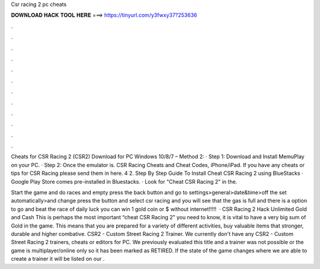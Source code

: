 Csr racing 2 pc cheats



𝐃𝐎𝐖𝐍𝐋𝐎𝐀𝐃 𝐇𝐀𝐂𝐊 𝐓𝐎𝐎𝐋 𝐇𝐄𝐑𝐄 ===> https://tinyurl.com/y3fwxy37?253636



.



.



.



.



.



.



.



.



.



.



.



.

Cheats for CSR Racing 2 (CSR2) Download for PC Windows 10/8/7 – Method 2: · Step 1: Download and Install MemuPlay on your PC. · Step 2: Once the emulator is. CSR Racing Cheats and Cheat Codes, iPhone/iPad. If you have any cheats or tips for CSR Racing please send them in here. 4 2. Step By Step Guide To Install Cheat CSR Racing 2 using BlueStacks · Google Play Store comes pre-installed in Bluestacks. · Look for "Cheat CSR Racing 2" in the.

Start the game and do races and empty  press the back button and go to settings>general>date&time>off the set automatically>and change  press the button and select csr racing and you will see that the gas is full and there is a option to go and beat the race of daily  luck you can win 1 gold coin or $ without internet!!!!!  · CSR Racing 2 Hack Unlimited Gold and Cash This is perhaps the most important “cheat CSR Racing 2” you need to know, it is vital to have a very big sum of Gold in the game. This means that you are prepared for a variety of different activities, buy valuable items that stronger, durable and higher combative. CSR2 - Custom Street Racing 2 Trainer. We currently don't have any CSR2 - Custom Street Racing 2 trainers, cheats or editors for PC. We previously evaluated this title and a trainer was not possible or the game is multiplayer/online only so it has been marked as RETIRED. If the state of the game changes where we are able to create a trainer it will be listed on our .
